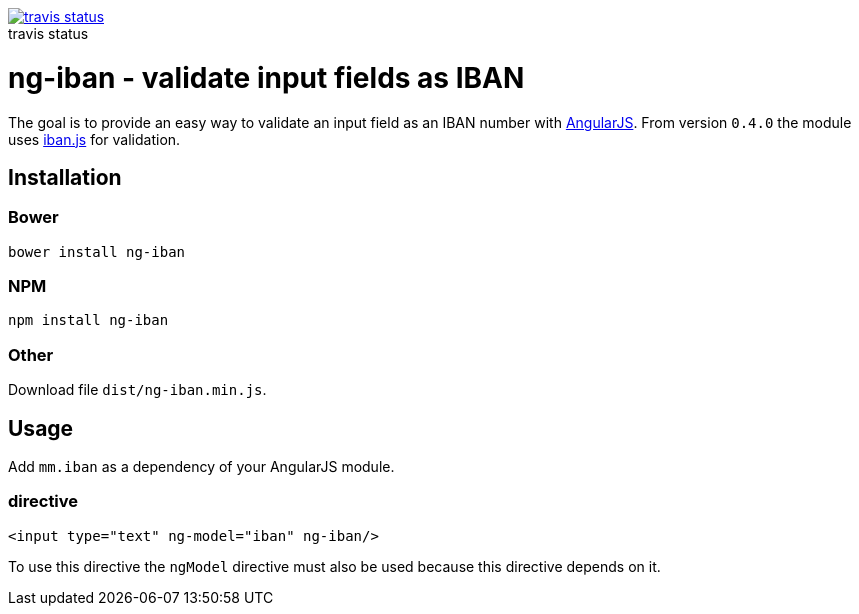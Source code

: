:figure-caption!:

image::https://travis-ci.org/mmjmanders/ng-iban.svg?branch=master[title="travis status", alt="travis status", link="https://travis-ci.org/mmjmanders/ng-iban"]

= ng-iban - validate input fields as IBAN
The goal is to provide an easy way to validate an input field as an IBAN number with https://angularjs.org/[AngularJS].
From version `0.4.0` the module uses https://github.com/arhs/iban.js[iban.js] for validation.

== Installation

=== Bower

`bower install ng-iban`

=== NPM

`npm install ng-iban`

=== Other

Download file `dist/ng-iban.min.js`.

== Usage

Add `mm.iban` as a dependency of your AngularJS module.

=== directive
[source,html]
----
<input type="text" ng-model="iban" ng-iban/>
----

To use this directive the `ngModel` directive must also be used because this directive depends on it.
